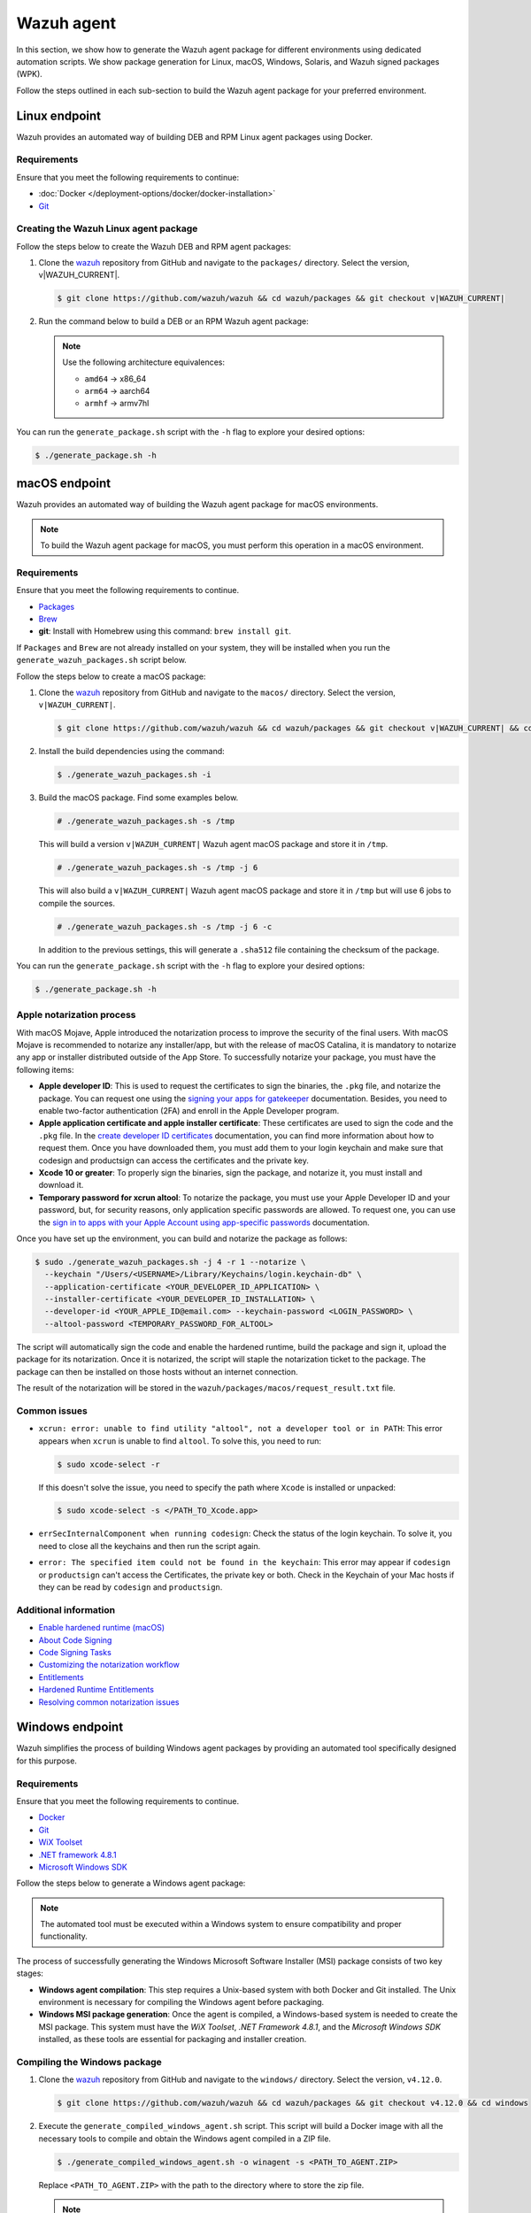 .. Copyright (C) 2015, Wazuh, Inc.

.. meta::
   :description: In this section, we show how to generate the Wazuh agent package for different environments using dedicated automation scripts.

Wazuh agent
===========

In this section, we show how to generate the Wazuh agent package for different environments using dedicated automation scripts. We show package generation for Linux, macOS, Windows, Solaris, and Wazuh signed packages (WPK). 

Follow the steps outlined in each sub-section to build the Wazuh agent package for your preferred environment.

Linux endpoint
--------------

Wazuh provides an automated way of building DEB and RPM Linux agent packages using Docker.

Requirements
^^^^^^^^^^^^

Ensure that you meet the following requirements to continue:

-  :doc:`Docker </deployment-options/docker/docker-installation>`
-  `Git <https://git-scm.com/book/en/v2/Getting-Started-Installing-Git>`__

Creating the Wazuh Linux agent package
^^^^^^^^^^^^^^^^^^^^^^^^^^^^^^^^^^^^^^

Follow the steps below to create the Wazuh DEB and RPM  agent packages:

#. Clone the `wazuh <https://github.com/wazuh/wazuh>`__ repository from GitHub and navigate to the ``packages/`` directory. Select the version, v|WAZUH_CURRENT|.


   .. code-block:: console

      $ git clone https://github.com/wazuh/wazuh && cd wazuh/packages && git checkout v|WAZUH_CURRENT|

#. Run the command below  to build a DEB or an RPM Wazuh agent package:

   .. note::

      Use the following architecture equivalences:

      -  ``amd64`` -> x86_64
      -  ``arm64`` -> aarch64
      -  ``armhf`` -> armv7hl

   .. tabs::

      .. group-tab:: DEB

         .. code-block:: console

            # ./generate_package.sh -t agent -a amd64 -p /opt/ossec --system deb

         This command generates a  Wazuh agent v|WAZUH_CURRENT| DEB package with ``/opt/ossec/`` as the installation directory for ``x86_64`` systems.

      .. group-tab:: RPM

         .. code-block:: console

            # ./generate_package.sh -t agent -a amd64 -p /opt/ossec --system rpm

         This command generates a  Wazuh agent v|WAZUH_CURRENT| RPM package with ``/opt/ossec/`` as the installation directory for ``x86_64`` systems.

You can run the ``generate_package.sh`` script with the ``-h`` flag to explore your desired options:

.. code-block:: console

   $ ./generate_package.sh -h

macOS endpoint
--------------

Wazuh provides an automated way of building the Wazuh agent package for macOS environments.

.. note::

   To build the Wazuh agent package for macOS, you must perform this operation in a macOS environment.

Requirements
^^^^^^^^^^^^

Ensure that you meet the following requirements to continue.

-  `Packages <http://s.sudre.free.fr/Software/Packages/about.html>`__
-  `Brew <https://brew.sh/>`__
-  **git**: Install with Homebrew using this command:  ``brew install git``.

If ``Packages`` and ``Brew`` are not already installed on your system, they will be installed when you run the ``generate_wazuh_packages.sh`` script below.

Follow the steps below to create a macOS package:

#. Clone the `wazuh <https://github.com/wazuh/wazuh>`__ repository from GitHub and navigate to the ``macos/`` directory. Select the version, ``v|WAZUH_CURRENT|``.

   .. code-block:: console

      $ git clone https://github.com/wazuh/wazuh && cd wazuh/packages && git checkout v|WAZUH_CURRENT| && cd macos

#. Install the build dependencies using the command:

   .. code-block:: console

      $ ./generate_wazuh_packages.sh -i

#. Build the macOS package. Find some examples below.

   .. code-block:: console

      # ./generate_wazuh_packages.sh -s /tmp

   This will build a version ``v|WAZUH_CURRENT|`` Wazuh agent macOS package and store it in ``/tmp``.

   .. code-block:: console

      # ./generate_wazuh_packages.sh -s /tmp -j 6

   This will also build a ``v|WAZUH_CURRENT|`` Wazuh agent macOS package and store it in ``/tmp`` but will use 6 jobs to compile the sources.

   .. code-block:: console

      # ./generate_wazuh_packages.sh -s /tmp -j 6 -c

   In addition to the previous settings, this will generate a ``.sha512`` file containing the checksum of the package.

You can run the ``generate_package.sh`` script with the ``-h`` flag to explore your desired options:

.. code-block:: console

   $ ./generate_package.sh -h

Apple notarization process
^^^^^^^^^^^^^^^^^^^^^^^^^^

With macOS Mojave, Apple introduced the notarization process to improve the security of the final users. With macOS Mojave is recommended to notarize any installer/app, but with the release of macOS Catalina, it is mandatory to notarize any app or installer distributed outside of the App Store. To successfully notarize your package, you must have the following items:

-  **Apple developer ID**: This is used to request the certificates to sign the binaries, the ``.pkg`` file, and notarize the package. You can request one using the `signing your apps for gatekeeper <https://developer.apple.com/developer-id/>`__ documentation. Besides, you need to enable two-factor authentication (2FA) and enroll in the Apple Developer program.
-  **Apple application certificate and apple installer certificate**: These certificates are used to sign the code and the ``.pkg`` file. In the `create developer ID certificates <https://developer.apple.com/help/account/certificates/create-developer-id-certificates/>`__ documentation, you can find more information about how to request them. Once you have downloaded them, you must add them to your login keychain and make sure that codesign and productsign can access the certificates and the private key.
-  **Xcode 10 or greater**: To properly sign the binaries, sign the package, and notarize it, you must install and download it.
-  **Temporary password for xcrun altool**: To notarize the package, you must use your Apple Developer ID and your password, but, for security reasons, only application specific passwords are allowed. To request one, you can use the `sign in to apps with your Apple Account using app-specific passwords <https://support.apple.com/en-us/102654>`__ documentation.

Once you have set up the environment, you can build and notarize the package as follows:

.. code-block:: console

   $ sudo ./generate_wazuh_packages.sh -j 4 -r 1 --notarize \
     --keychain "/Users/<USERNAME>/Library/Keychains/login.keychain-db" \
     --application-certificate <YOUR_DEVELOPER_ID_APPLICATION> \
     --installer-certificate <YOUR_DEVELOPER_ID_INSTALLATION> \
     --developer-id <YOUR_APPLE_ID@email.com> --keychain-password <LOGIN_PASSWORD> \
     --altool-password <TEMPORARY_PASSWORD_FOR_ALTOOL>

The script will automatically sign the code and enable the hardened runtime, build the package and sign it, upload the package for its notarization. Once it is notarized, the script will staple the notarization ticket to the package. The package can then be installed on those hosts without an internet connection.

The result of the notarization will be stored in the ``wazuh/packages/macos/request_result.txt`` file.

Common issues
^^^^^^^^^^^^^^

-  ``xcrun: error: unable to find utility "altool", not a developer tool or in PATH``: This error appears when ``xcrun`` is unable to find ``altool``. To solve this, you need to run:

   .. code-block:: console

      $ sudo xcode-select -r

   If this doesn't solve the issue, you need to specify the path where ``Xcode`` is installed or unpacked: 

   .. code-block:: console

      $ sudo xcode-select -s </PATH_TO_Xcode.app>

-  ``errSecInternalComponent when running codesign``: Check the status of the login keychain. To solve it, you need to close all the keychains and then run the script again.

-  ``error: The specified item could not be found in the keychain``: This error may appear if ``codesign`` or ``productsign`` can't access the Certificates, the private key or both. Check in the Keychain of your Mac hosts if they can be read by ``codesign`` and ``productsign``.

Additional information
^^^^^^^^^^^^^^^^^^^^^^^

-  `Enable hardened runtime (macOS) <https://help.apple.com/xcode/mac/current/#/devf87a2ac8f>`_
-  `About Code Signing <https://developer.apple.com/library/archive/documentation/Security/Conceptual/CodeSigningGuide/Introduction/Introduction.html>`_
-  `Code Signing Tasks <https://developer.apple.com/library/archive/documentation/Security/Conceptual/CodeSigningGuide/Procedures/Procedures.html#//apple_ref/doc/uid/TP40005929-CH4-SW26>`_
-  `Customizing the notarization workflow <https://developer.apple.com/documentation/security/notarizing_your_app_before_distribution/customizing_the_notarization_workflow?language=objc>`_
-  `Entitlements <https://developer.apple.com/documentation/bundleresources/entitlements>`_
-  `Hardened Runtime Entitlements <https://developer.apple.com/documentation/security/hardened_runtime_entitlements?language=objc>`_
-  `Resolving common notarization issues <https://developer.apple.com/documentation/security/notarizing_your_app_before_distribution/resolving_common_notarization_issues>`_

Windows endpoint
----------------

Wazuh simplifies the process of building Windows agent packages by providing an automated tool specifically designed for this purpose.

Requirements
^^^^^^^^^^^^

Ensure that you meet the following requirements to continue.

-  `Docker <https://docs.docker.com/engine/install/>`__
-  `Git <https://git-scm.com/book/en/v2/Getting-Started-Installing-Git>`__
-  `WiX Toolset <https://github.com/wixtoolset/wix3/releases/tag/wix3141rtm>`__
-  `.NET framework 4.8.1 <https://dotnet.microsoft.com/en-us/download/dotnet-framework/thank-you/net481-web-installer>`__
-  `Microsoft Windows SDK <https://developer.microsoft.com/en-us/windows/downloads/windows-sdk/>`__

Follow the steps below to generate a Windows agent package:

.. note::

   The automated tool must be executed within a Windows system to ensure compatibility and proper functionality.

The process of successfully generating the Windows Microsoft Software Installer (MSI) package consists of two key stages:

-  **Windows agent compilation**: This step requires a Unix-based system with both Docker and Git installed. The Unix environment is necessary for compiling the Windows agent before packaging.
-  **Windows MSI package generation**: Once the agent is compiled, a Windows-based system is needed to create the MSI package. This system must have the *WiX Toolset*, *.NET Framework 4.8.1*, and the *Microsoft Windows SDK* installed, as these tools are essential for packaging and installer creation.

Compiling the Windows package
^^^^^^^^^^^^^^^^^^^^^^^^^^^^^

#. Clone the `wazuh <https://github.com/wazuh/wazuh>`__ repository from GitHub and navigate to the ``windows/`` directory. Select the version, ``v4.12.0``.

   .. code-block:: console

      $ git clone https://github.com/wazuh/wazuh && cd wazuh/packages && git checkout v4.12.0 && cd windows

#. Execute the ``generate_compiled_windows_agent.sh`` script. This script will build a Docker image with all the necessary tools to compile and obtain the Windows agent compiled in a ZIP file.

   .. code-block:: console

      $ ./generate_compiled_windows_agent.sh -o winagent -s <PATH_TO_AGENT.ZIP>

   Replace ``<PATH_TO_AGENT.ZIP>`` with the path to the directory where to store the zip file.

   .. note::

      The ``-s`` parameter needs an absolute path. This is where the ZIP file containing the compiled Windows agent will be stored.

Generating the MSI package
^^^^^^^^^^^^^^^^^^^^^^^^^^

After obtaining the ZIP file containing the compiled Wazuh agent, you need to transfer it along with the ``generate_wazuh_msi.ps1`` script to the target Windows host. One way to securely transfer these files from a Linux or macOS system is by using SCP (Secure Copy Protocol).

To transfer the files via SCP, use the following command from your Windows machine:

.. code-block:: ps1con

   > scp USERNAME@LINUX_HOST_IP:/<PATH_TO_AGENT.ZIP> C:\Users\<PATH_TO_WORKING_DIRECTORY>
   > scp USERNAME@LINUX_HOST_IP:/<PATH_TO_SCRIPT> C:\Users\<PATH_TO_WORKING_DIRECTORY>

Replace:

-  ``USERNAME`` with your Linux user account.
-  ``LINUX_HOST_IP`` with the IP address of the Linux system.
-  ``<PATH_TO_AGENT.ZIP>`` with the full path to the agent ZIP file on the Linux system.
-  ``<PATH_TO_SCRIPT>`` with the full path to the PowerShell script on the Linux system.
-  ``<PATH_TO_WORKING_DIRECTORY>`` with the full path to where to store the copied files on the Windows system.

Once the files are transferred, you can extract the ZIP file on the Windows host using PowerShell (version 5 or higher) with the following command:

.. code-block:: ps1con

   > Expand-Archive -LiteralPath .\COMPRESSED_AGENT .\

Replace ``COMPRESSED_AGENT`` with the path to the zip file containing the compressed agent. Then copy the ``generate_wazuh_msi.ps1`` script into the ``src/win32`` directory.

.. code-block:: ps1con

   > cp generate_wazuh_msi.ps1 .\AGENT_UNCOMPRESSED_FOLDER\src\win32

Execute the ``generate_wazuh_msi.ps1`` script:

.. code-block:: ps1con

   > cd .\AGENT_UNCOMPRESSED_FOLDER\src\win32
   > .\generate_wazuh_msi.ps1

.. note::

   The ``generate_wazuh_msi.ps1`` script requires ``cv2pdb.exe`` V3 to function correctly. Ensure that ``cv2pdb.exe`` is accessible via the system's ``PATH``. Using an incompatible version may result in errors or unexpected behavior.

.. code-block:: none
   :class: output

   This tool can be used to generate the Windows Wazuh agent msi package.

   PARAMETERS TO BUILD WAZUH-AGENT MSI (OPTIONALS):
       1. MSI_NAME: MSI package name output.
       2. SIGN: yes or no. By default 'no'.
       3. WIX_TOOLS_PATH: Wix tools path.
       4. SIGN_TOOLS_PATH: sign tools path.
       5. CERTIFICATE_PATH: Path to the .pfx certificate file.
       6. CERTIFICATE_PASSWORD: Password for the .pfx certificate file.

   USAGE:

       * WAZUH:
         $ ./generate_wazuh_msi.ps1  -MSI_NAME {{ NAME }} -SIGN {{ yes|no }} -WIX_TOOLS_PATH {{ PATH }} -SIGN_TOOLS_PATH {{ PATH }}
           Build a devel msi:    $ ./generate_wazuh_msi.ps1 -MSI_NAME wazuh-agent_4.11.1-1_windows_0ceb378.msi -SIGN no
           Build a prod msi:     $ ./generate_wazuh_msi.ps1 -MSI_NAME wazuh-agent-4.11.1-1.msi -SIGN yes

.. code-block:: ps1con

   > ./generate_wazuh_msi.ps1 -MSI_NAME WAZUH_PACKAGE.msi -SIGN no  -WIX_TOOLS_PATH "C:\Program Files (x86)\WiX Toolset v3.14\bin"

Replace ``WAZUH_PACKAGE`` with your desired name for the output MSI package.

Use the command below to use a specific certificate and password.

.. code-block:: ps1con

   > ./generate_wazuh_msi.ps1 -MSI_NAME WAZUH_PACKAGE.msi -SIGN yes -WIX_TOOLS_PATH "C:\Program Files (x86)\WiX Toolset v3.14\bin" -CERTIFICATE_PATH .\certificate.pfx -CERTIFICATE_PASSWORD mypassword

If you don't specify the ``CERTIFICATE_PATH`` and ``CERTIFICATE_PASSWORD`` parameters, the best-matching certificate from the Certificate Store is selected for signing the package. For more details, check the ``/a`` option of the sign command in `SignTool <https://learn.microsoft.com/en-us/windows/win32/seccrypto/signtool#sign-command-options>`__.

If the ``WIX_TOOLS`` and/or ``SIGN_TOOLS`` binaries are not added to the environment ``PATH``, specify the path as shown below:

.. code-block:: ps1con

   > ./generate_wazuh_msi.ps1 -MSI_NAME mypackage.msi -SIGN yes -WIX_TOOLS_PATH C:\PATH_TO_WIX_TOOL_FILES -SIGN_TOOLS_PATH C:\PATH_TO_SIGN_TOOL_FILES

Solaris endpoint
----------------
